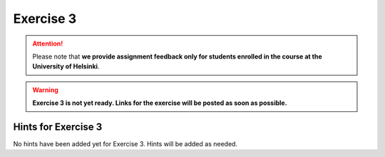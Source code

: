 Exercise 3
==========

.. attention::

    Please note that **we provide assignment feedback only for students enrolled in the course at the University of Helsinki**.

.. warning::

    **Exercise 3 is not yet ready. Links for the exercise will be posted as soon as possible.**

.. 
    .. admonition:: Start your assignment

        You can start working on your copy of Exercise 3 by `accepting the GitHub Classroom assignment <>`__.

        **Exercise 3 is due by the end of the day Tuesday in week 4 of the course**.

    You can also take a look at the open course copy of `Exercise 3 in the course GitHub repository <>`__ (does not require logging in).
    Note that you should not try to make changes to this copy of the exercise, but rather only to the copy available via GitHub Classroom.

Hints for Exercise 3
--------------------

No hints have been added yet for Exercise 3.
Hints will be added as needed.